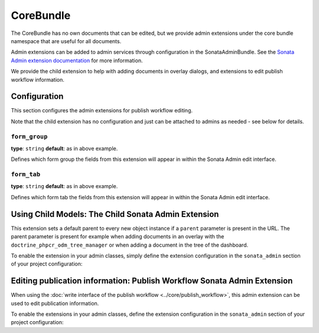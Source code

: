 CoreBundle
==========

The CoreBundle has no own documents that can be edited, but we provide admin
extensions under the core bundle namespace that are useful for all documents.

Admin extensions can be added to admin services through configuration in the
SonataAdminBundle. See the `Sonata Admin extension documentation`_ for more
information.

We provide the child extension to help with adding documents in overlay dialogs,
and extensions to edit publish workflow information.

Configuration
-------------

This section configures the admin extensions for publish workflow editing.

.. configuration-block::

    .. code-block:: yaml

        # app/config/config.yml
        cmf_sonata_phpcr_admin_integration:
            bundles:
                core:
                    extensions:
                        publishable:
                            form_group:           form.group_publish_workflow
                            form_tab:             form.tab_publish
                        publish_time:
                            form_group:           form.group_publish_workflow
                            form_tab:             form.tab_publish

    .. code-block:: xml

        <!-- app/config/config.xml -->
        <?xml version="1.0" charset="UTF-8" ?>
        <container xmlns="http://symfony.com/schema/dic/services">

            <config xmlns="http://cmf.symfony.com/schema/dic/sonata-phpcr-admin-integration">
                <bundles>
                    <extension>
                        <publishable
                            form-group="form.group_publish_workflow"
                            form-tab="form.tab_publish"
                        />
                        <publish-time
                            form-group="form.group_publish_workflow"
                            form-tab="form.tab_publish"
                        />
                    </extension>
                </bundles>
            </config>
        </container>

    .. code-block:: php

        // app/config/config.php
        $container->loadFromExtension('cmf_sonata_phpcr_admin_integration', [
            'bundles' => [
                'core' => [
                    'extensions' => [
                        'publishable' => [
                            'form_group' => 'form.group_publish_workflow',
                            'form_tab' => 'form.tab_publish',
                        ],
                        'publish_time' => [
                            'form_group' => 'form.group_publish_workflow',
                            'form_tab' => 'form.tab_publish',
                        ],
                    ],
                ],
            ],
        ]);

Note that the child extension has no configuration and just can be attached to
admins as needed - see below for details.

``form_group``
~~~~~~~~~~~~~~

**type**: ``string`` **default**: as in above example.

Defines which form group the fields from this extension will appear in within
the Sonata Admin edit interface.

``form_tab``
~~~~~~~~~~~~

**type**: ``string`` **default**: as in above example.

Defines which form tab the fields from this extension will appear in within
the Sonata Admin edit interface.

Using Child Models: The Child Sonata Admin Extension
----------------------------------------------------

This extension sets a default parent to every new object instance if a
``parent`` parameter is present in the URL. The parent parameter is present
for example when adding documents in an overlay with the
``doctrine_phpcr_odm_tree_manager`` or when adding a document in the tree of
the dashboard.

To enable the extension in your admin classes, simply define the extension
configuration in the ``sonata_admin`` section of your project configuration:

.. configuration-block::

    .. code-block:: yaml

        # app/config/config.yml
        sonata_admin:
            # ...
            extensions:
                cmf_sonata_phpcr_admin_integration.core.extension.child:
                    implements:
                        - Symfony\Cmf\Bundle\CoreBundle\Model\ChildInterface
                        - Doctrine\ODM\PHPCR\HierarchyInterface

    .. code-block:: xml

        <!-- app/config/config.xml -->
        <?xml version="1.0" charset="UTF-8" ?>
        <container xmlns="http://symfony.com/schema/dic/services">
            <config xmlns="http://sonata-project.org/schema/dic/admin">
                <!-- ... -->
                <extension id="cmf_sonata_phpcr_admin_integration.core.extension.child">
                    <implement>Symfony\Cmf\Bundle\CoreBundle\Model\ChildInterface</implement>
                    <implement>Doctrine\ODM\PHPCR\HierarchyInterface</implement>
                </extension>
            </config>

        </container>

    .. code-block:: php

        // app/config/config.php
        use Symfony\Cmf\Bundle\CoreBundle\Model\ChildInterface;
        use Doctrine\ODM\PHPCR\HierarchyInterface;

        $container->loadFromExtension('sonata_admin', [
            // ...
            'extensions' => [
                'cmf_sonata_phpcr_admin_integration.core.extension.child' => [
                    'implements' => [
                        ChildInterface::class,
                        HierarchyInterface::class,
                    ],
                ],
            ],
        ]);

Editing publication information: Publish Workflow Sonata Admin Extension
------------------------------------------------------------------------

When using the :doc:`write interface of the publish workflow <../core/publish_workflow>`,
this admin extension can be used to edit publication information.

To enable the extensions in your admin classes, define the extension
configuration in the ``sonata_admin`` section of your project configuration:

.. configuration-block::

    .. code-block:: yaml

        # app/config/config.yml
        sonata_admin:
            # ...
            extensions:
                cmf_sonata_phpcr_admin_integration.core.extension.publish_workflow.publishable:
                    implements:
                        - Symfony\Cmf\Bundle\CoreBundle\PublishWorkflow\PublishableInterface
                cmf_sonata_phpcr_admin_integration.core.extension.publish_workflow.time_period:
                    implements:
                        - Symfony\Cmf\Bundle\CoreBundle\PublishWorkflow\PublishTimePeriodInterface

    .. code-block:: xml

        <!-- app/config/config.xml -->
        <?xml version="1.0" encoding="UTF-8" ?>
        <container xmlns="http://symfony.com/schema/dic/services">
            <config xmlns="http://sonata-project.org/schema/dic/admin">
                <!-- ... -->
                <extension id="cmf_sonata_phpcr_admin_integration.core.extension.publish_workflow.publishable">
                    <implement>
                        Symfony\Cmf\Bundle\CoreBundle\PublishWorkflow\PublishableInterface
                    </implement>
                </extension>

                <extension id="cmf_sonata_phpcr_admin_integration.core.extension.publish_workflow.time_period">
                    <implement>
                        Symfony\Cmf\Bundle\CoreBundle\PublishWorkflow\PublishTimePeriodInterface
                    </implement>
                </extension>
            </config>
        </container>

    .. code-block:: php

        // app/config/config.php
        use Symfony\Cmf\Bundle\CoreBundle\PublishWorkflow\PublishableInterface;
        use Symfony\Cmf\Bundle\CoreBundle\PublishWorkflow\PublishTimePeriodInterface;

        $container->loadFromExtension('sonata_admin', [
            // ...
            'extensions' => [
                'cmf_sonata_phpcr_admin_integration.core.extension.publish_workflow.publishable' => [
                    'implements' => [
                        PublishableInterface::class,
                    ],
                ],
                'cmf_sonata_phpcr_admin_integration.core.extension.publish_workflow.time_period' => [
                    'implements' => [
                        PublishTimePeriodInterface::class,
                    ],
                ],
            ],
        ]);

.. _`Sonata Admin extension documentation`: https://sonata-project.org/bundles/admin/master/doc/reference/extensions.html
